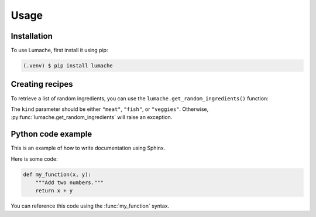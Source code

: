 Usage
=====

.. _installation:

Installation
------------

To use Lumache, first install it using pip:

.. code-block:: console

   (.venv) $ pip install lumache



.. _recipies:

Creating recipes
----------------

To retrieve a list of random ingredients,
you can use the ``lumache.get_random_ingredients()`` function:

.. py:function:: lumache.get_random_ingredients(kind=None)

   Return a list of random ingredients as strings.

   :param kind: Optional "kind" of ingredients.
   :type kind: list[str] or None
   :raise lumache.InvalidKindError: If the kind is invalid.
   :return: The ingredients list.
   :rtype: list[str]


The ``kind`` parameter should be either ``"meat"``, ``"fish"``,
or ``"veggies"``. Otherwise, :py:func:`lumache.get_random_ingredients`
will raise an exception.

.. py:exception:: lumache.InvalidKindError

   Raised if the kind is invalid.


.. _python_example:

Python code example
-------------------

This is an example of how to write documentation using Sphinx.

Here is some code:

.. code-block:: python

   def my_function(x, y):
       """Add two numbers."""
       return x + y

You can reference this code using the :func:`my_function` syntax.



